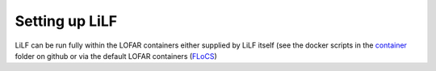 Setting up LiLF
=================================

LiLF can be run fully within the LOFAR containers either supplied by LiLF itself (see the docker scripts in the `container <https://github.com/revoltek/LiLF/tree/master/container>`_ folder on github or via the default LOFAR containers (`FLoCS <https://github.com/tikk3r/flocs/>`_)

                                                                                  
